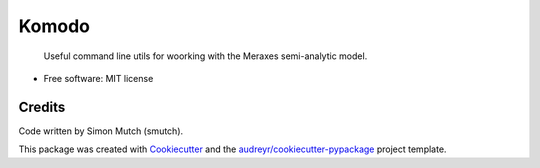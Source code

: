 Komodo
======

    Useful command line utils for woorking with the Meraxes semi-analytic model.

* Free software: MIT license


Credits
-------

Code written by Simon Mutch (smutch).

This package was created with Cookiecutter_ and the 
`audreyr/cookiecutter-pypackage`_ project template.

.. _Cookiecutter: https://github.com/audreyr/cookiecutter
.. _`audreyr/cookiecutter-pypackage`: https://github.com/audreyr/cookiecutter-pypackage
